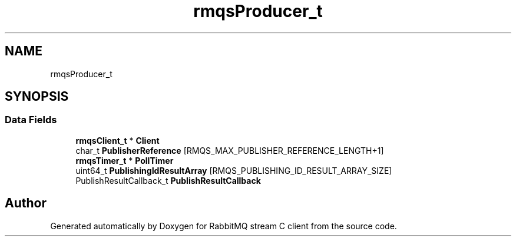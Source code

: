 .TH "rmqsProducer_t" 3 "Mon Feb 20 2023" "RabbitMQ stream C client" \" -*- nroff -*-
.ad l
.nh
.SH NAME
rmqsProducer_t
.SH SYNOPSIS
.br
.PP
.SS "Data Fields"

.in +1c
.ti -1c
.RI "\fBrmqsClient_t\fP * \fBClient\fP"
.br
.ti -1c
.RI "char_t \fBPublisherReference\fP [RMQS_MAX_PUBLISHER_REFERENCE_LENGTH+1]"
.br
.ti -1c
.RI "\fBrmqsTimer_t\fP * \fBPollTimer\fP"
.br
.ti -1c
.RI "uint64_t \fBPublishingIdResultArray\fP [RMQS_PUBLISHING_ID_RESULT_ARRAY_SIZE]"
.br
.ti -1c
.RI "PublishResultCallback_t \fBPublishResultCallback\fP"
.br
.in -1c

.SH "Author"
.PP 
Generated automatically by Doxygen for RabbitMQ stream C client from the source code\&.
